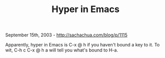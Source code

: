 #+TITLE: Hyper in Emacs

September 15th, 2003 -
[[http://sachachua.com/blog/p/1115][http://sachachua.com/blog/p/1115]]

Apparently, hyper in Emacs is C-x @ h if you haven't bound a key to it.
 To wit, C-h c C-x @ h a will tell you what's bound to H-a.
